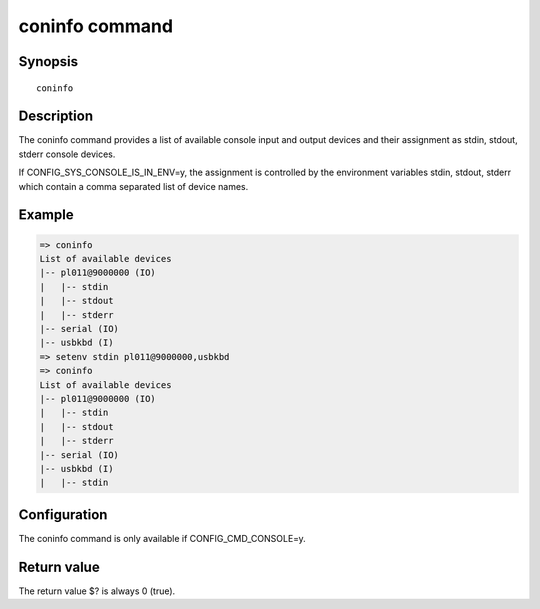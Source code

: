 .. SPDX-License-Identifier: GPL-2.0+:

coninfo command
===============

Synopsis
--------

::

    coninfo

Description
-----------

The coninfo command provides a list of available console input and output
devices and their assignment as stdin, stdout, stderr console devices.

If CONFIG_SYS_CONSOLE_IS_IN_ENV=y, the assignment is controlled by the
environment variables stdin, stdout, stderr which contain a comma separated
list of device names.

Example
-------

.. code-block:: console

    => coninfo
    List of available devices
    |-- pl011@9000000 (IO)
    |   |-- stdin
    |   |-- stdout
    |   |-- stderr
    |-- serial (IO)
    |-- usbkbd (I)
    => setenv stdin pl011@9000000,usbkbd
    => coninfo
    List of available devices
    |-- pl011@9000000 (IO)
    |   |-- stdin
    |   |-- stdout
    |   |-- stderr
    |-- serial (IO)
    |-- usbkbd (I)
    |   |-- stdin

Configuration
-------------

The coninfo command is only available if CONFIG_CMD_CONSOLE=y.

Return value
------------

The return value $? is always 0 (true).
